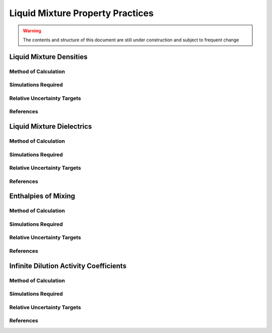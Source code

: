 Liquid Mixture Property Practices
====================

.. warning:: The contents and structure of this document are still under construction and subject to frequent change

Liquid Mixture Densities
---------------

Method of Calculation
~~~~~~~~~~~~~~~~~~~~~


Simulations Required
~~~~~~~~~~~~~~~~~~~~~


Relative Uncertainty Targets
~~~~~~~~~~~~~~~~~~~~~~~~~~~~


References
~~~~~~~~~~~~

Liquid Mixture Dielectrics
-----------------

Method of Calculation
~~~~~~~~~~~~~~~~~~~~~


Simulations Required
~~~~~~~~~~~~~~~~~~~~~


Relative Uncertainty Targets
~~~~~~~~~~~~~~~~~~~~~~~~~~~~


References
~~~~~~~~~~~~

Enthalpies of Mixing
-----------------

Method of Calculation
~~~~~~~~~~~~~~~~~~~~~


Simulations Required
~~~~~~~~~~~~~~~~~~~~~


Relative Uncertainty Targets
~~~~~~~~~~~~~~~~~~~~~~~~~~~~


References
~~~~~~~~~~~~


Infinite Dilution Activity Coefficients
-----------------

Method of Calculation
~~~~~~~~~~~~~~~~~~~~~


Simulations Required
~~~~~~~~~~~~~~~~~~~~~


Relative Uncertainty Targets
~~~~~~~~~~~~~~~~~~~~~~~~~~~~


References
~~~~~~~~~~~~
